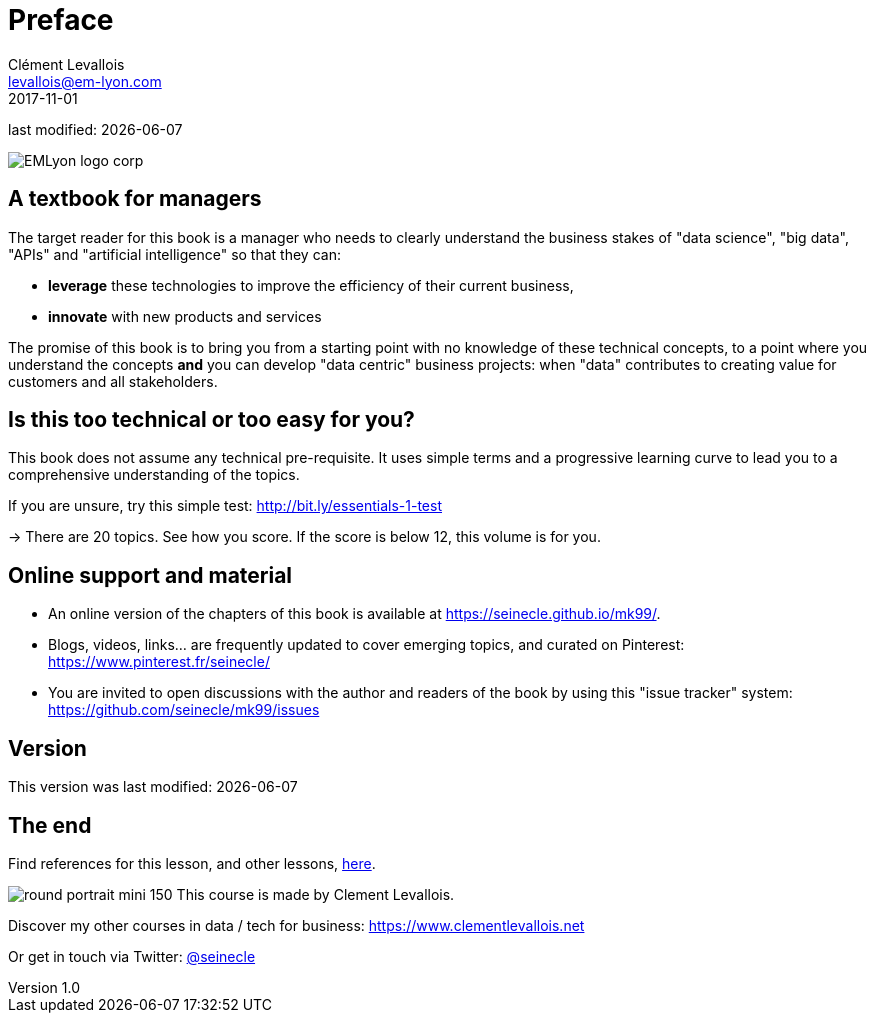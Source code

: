 = Preface
Clément Levallois <levallois@em-lyon.com>
2017-11-01

last modified: {docdate}

:icons!:
:iconsfont:   font-awesome
:revnumber: 1.0
:example-caption!:
ifndef::imagesdir[:imagesdir: ../images]
ifndef::sourcedir[:sourcedir: ../../../main/java]

:title-logo-image: EMLyon_logo_corp.png[align="center"]

image::EMLyon_logo_corp.png[align="center"]

//ST: 'Escape' or 'o' to see all sides, F11 for full screen, 's' for speaker notes


== A textbook for managers

The target reader for this book is a manager who needs to clearly understand the business stakes of "data science", "big data", "APIs" and "artificial intelligence" so that they can:

- *leverage* these technologies to improve the efficiency of their current business,
- *innovate* with new products and services

The promise of this book is to bring you from a starting point with no knowledge of these technical concepts, to a point where you understand the concepts *and* you can develop "data centric" business projects: when "data" contributes to creating value for customers and all stakeholders.


== Is this too technical or too easy for you?

This book does not assume any technical pre-requisite. It uses simple terms and a progressive learning curve to lead you to a comprehensive understanding of the topics.

If you are unsure, try this simple test: http://bit.ly/essentials-1-test

-> There are 20 topics. See how you score. If the score is below 12, this volume is for you.

== Online support and material

- An online version of the chapters of this book is available at https://seinecle.github.io/mk99/.
- Blogs, videos, links... are frequently updated to cover emerging topics, and curated on Pinterest: https://www.pinterest.fr/seinecle/
- You are invited to open discussions with the author and readers of the book by using this "issue tracker" system: https://github.com/seinecle/mk99/issues

== Version

This version was last modified: {docdate}





== The end
//ST: !

Find references for this lesson, and other lessons, https://seinecle.github.io/mk99/[here].

image:round_portrait_mini_150.png[align="center", role="right"]
This course is made by Clement Levallois.

Discover my other courses in data / tech for business: https://www.clementlevallois.net

Or get in touch via Twitter: https://www.twitter.com/seinecle[@seinecle]

